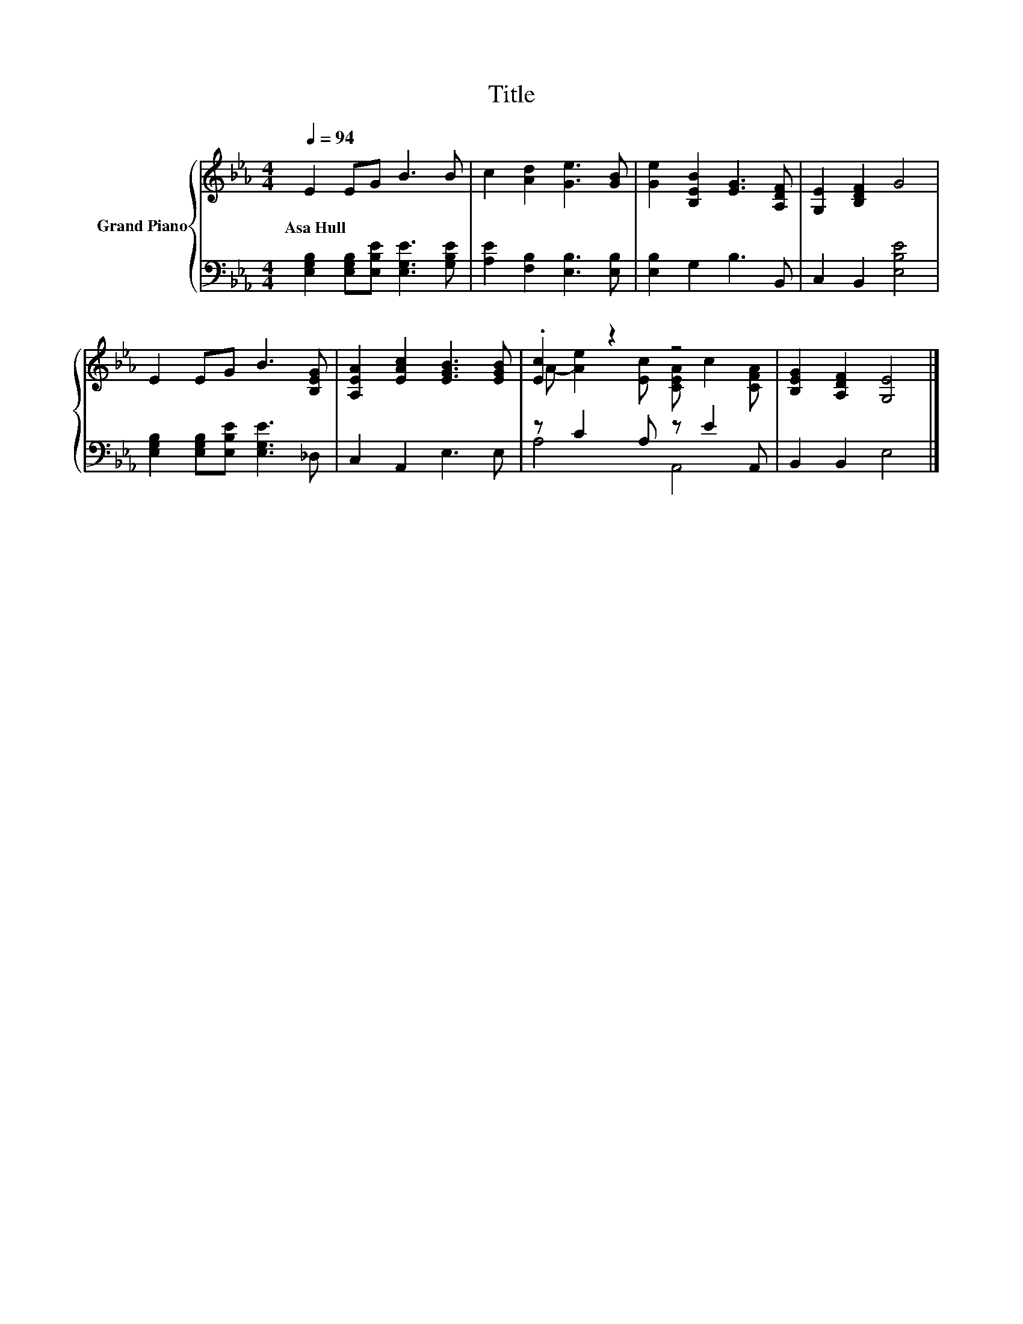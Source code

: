 X:1
T:Title
%%score { ( 1 3 ) | ( 2 4 ) }
L:1/8
Q:1/4=94
M:4/4
K:Eb
V:1 treble nm="Grand Piano"
V:3 treble 
V:2 bass 
V:4 bass 
V:1
 E2 EG B3 B | c2 [Ad]2 [Ge]3 [GB] | [Ge]2 [B,EB]2 [EG]3 [A,DF] | [G,E]2 [B,DF]2 G4 | %4
w: Asa~Hull * * * *||||
 E2 EG B3 [B,EG] | [A,EA]2 [EAc]2 [EGB]3 [EGB] | .[Ec]2 z2 z4 | [B,EG]2 [A,DF]2 [G,E]4 |] %8
w: ||||
V:2
 [E,G,B,]2 [E,G,B,][E,B,E] [E,G,E]3 [G,B,E] | [A,E]2 [F,B,]2 [E,B,]3 [E,B,] | [E,B,]2 G,2 B,3 B,, | %3
 C,2 B,,2 [E,B,E]4 | [E,G,B,]2 [E,G,B,][E,B,E] [E,G,E]3 _D, | C,2 A,,2 E,3 E, | z C2 A, z E2 A,, | %7
 B,,2 B,,2 E,4 |] %8
V:3
 x8 | x8 | x8 | x8 | x8 | x8 | A- [Ae]2 [Ec] [CEA] c2 [CFA] | x8 |] %8
V:4
 x8 | x8 | x8 | x8 | x8 | x8 | A,4 A,,4 | x8 |] %8

